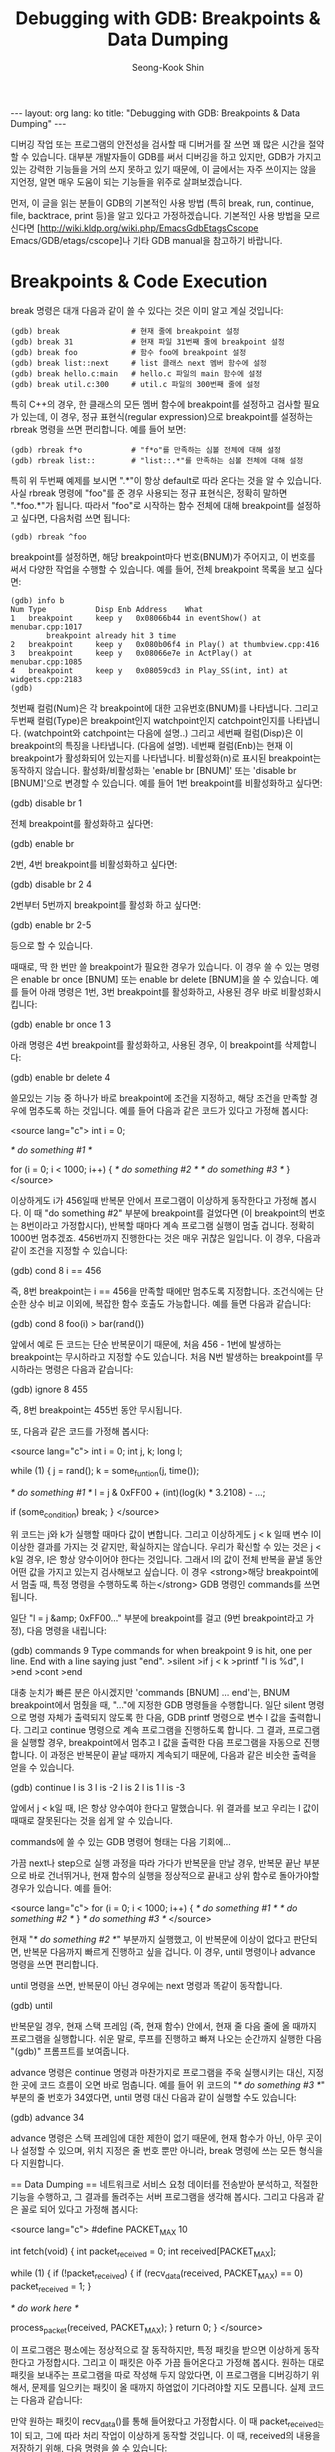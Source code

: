# -*-org-*-
#+STARTUP: odd
#+OPTIONS: toc:4
#+STYLE: <style>body { font-family: "Helvetica Neue",Helvetica,Arial,Verdana,Geneva,sans-serif;}</style>
#+STYLE: <style>body { font-size: 90%; }</style>
#+STYLE: <style>pre.example { font-family: monospace; }</style>
#+STYLE: <style>pre { font-family: monospace; }</style>
#+LINK: google http://www.google.com/search?q=%s
#+LINK: rfc http://www.rfc-editor.org/rfc/rfc%s.txt
#+TODO: TODO(t) | DONE(d) CANCELED(c) POSTPONED
#+DRAWERS: PROPERTIES CLOCK LOGBOOK COMMENT
#+TITLE: Debugging with GDB: Breakpoints & Data Dumping
#+AUTHOR: Seong-Kook Shin
#+EMAIL: cinsky@gmail.com
#+BEGIN_HTML
---
layout: org
lang: ko
title: "Debugging with GDB: Breakpoints & Data Dumping"
---
#+END_HTML

:COMMENT:
# Markup hints:
#   *bold*, /italic/, _underlined_, =code=, ~verbatim~
#   Use '\\' at the end of a line to force a line break.
#   Use "[[URL or TARGET][NAME]]" to create a hyperlink.
#   Use "[[google:KEYWORD][DESC]]" to link to Google with KEYWORD.
#   Use "[[rfc:NUMBER][DESC]]" to link to RFC-NUMBER.txt.
#   `C-c C-o' to follow a link target.
#   Use "#+BEGIN_VERSE ... #+END_VERBSE" to format poetry
#   Use "#+BEGIN_QUOTE ... #+END_QUOTE" to format a quotation.
#   Use "#+BEGIN_CENTER ... #+END_CENTER" to center some text.
#   `C-c C-x f' for footnote action(jump or insert).
#   Unordered list items start with `-', `+', or `*' as bulllets.
#   Ordered list items start with  `1.' or `1)'.
:END:

디버깅 작업 또는 프로그램의 안전성을 검사할 때 디버거를 잘 쓰면 꽤 많은
시간을 절약할 수 있습니다.  대부분 개발자들이 GDB를 써서 디버깅을 하고
있지만, GDB가 가지고 있는 강력한 기능들을 거의 쓰지 못하고 있기
때문에, 이 글에서는 자주 쓰이지는 않을 지언정, 알면 매우 도움이 되는
기능들을 위주로 살펴보겠습니다.

먼저, 이 글을 읽는 분들이 GDB의 기본적인 사용 방법 (특히 break, run,
continue, file, backtrace, print 등)을 알고 있다고
가정하겠습니다. 기본적인 사용 방법을 모르신다면
[http://wiki.kldp.org/wiki.php/EmacsGdbEtagsCscope
Emacs/GDB/etags/cscope]나 기타 GDB manual을 참고하기 바랍니다.

* Breakpoints & Code Execution

break 명령은 대개 다음과 같이 쓸 수 있다는 것은 이미 알고 계실
것입니다:

#+BEGIN_SRC gdb
(gdb) break                # 현재 줄에 breakpoint 설정
(gdb) break 31             # 현재 파일 31번째 줄에 breakpoint 설정
(gdb) break foo            # 함수 foo에 breakpoint 설정
(gdb) break list::next     # list 클래스 next 멤버 함수에 설정
(gdb) break hello.c:main   # hello.c 파일의 main 함수에 설정
(gdb) break util.c:300     # util.c 파일의 300번째 줄에 설정
#+END_SRC

특히 C++의 경우, 한 클래스의 모든 멤버 함수에 breakpoint를 설정하고
검사할 필요가 있는데, 이 경우, 정규 표현식(regular expression)으로
breakpoint를 설정하는 rbreak 명령을 쓰면 편리합니다.  예를 들어 보면:

#+BEGIN_SRC text
(gdb) rbreak f*o           # "f*o"를 만족하는 심볼 전체에 대해 설정
(gdb) rbreak list::        # "list::.*"를 만족하는 심볼 전체에 대해 설정
#+END_SRC

특히 위 두번째 예제를 보시면 ".*"이 항상 default로 따라 온다는 것을 알
수 있습니다. 사실 rbreak 명령에 "foo"를 준 경우 사용되는 정규
표현식은, 정확히 말하면 ".*foo.*"가 됩니다. 따라서 "foo"로 시작하는
함수 전체에 대해 breakpoint를 설정하고 싶다면, 다음처럼 쓰면 됩니다:

#+BEGIN_SRC text
(gdb) rbreak ^foo
#+END_SRC

breakpoint를 설정하면, 해당 breakpoint마다 번호(BNUM)가 주어지고, 이
번호를 써서 다양한 작업을 수행할 수 있습니다. 예를 들어, 전체
breakpoint 목록을 보고 싶다면:

#+BEGIN_SRC text
 (gdb) info b
 Num Type           Disp Enb Address    What
 1   breakpoint     keep y   0x08066b44 in eventShow() at menubar.cpp:1017
         breakpoint already hit 3 time
 2   breakpoint     keep y   0x080b06f4 in Play() at thumbview.cpp:416
 3   breakpoint     keep y   0x08066e7e in ActPlay() at menubar.cpp:1085
 4   breakpoint     keep y   0x08059cd3 in Play_SS(int, int) at widgets.cpp:2183
 (gdb)
#+END_SRC

첫번째 컬럼(Num)은 각 breakpoint에 대한 고유번호(BNUM)를
나타냅니다. 그리고 두번째 컬럼(Type)은 breakpoint인지 watchpoint인지
catchpoint인지를 나타냅니다.  (watchpoint와 catchpoint는 다음에
설명..) 그리고 세번째 컬럼(Disp)은 이 breakpoint의 특징을
나타냅니다. (다음에 설명). 네번째 컬럼(Enb)는 현재 이 breakpoint가
활성화되어 있는지를 나타냅니다. 비활성화(n)로 표시된 breakpoint는
동작하지 않습니다. 활성화/비활성화는 'enable br [BNUM]' 또는 'disable
br [BNUM]'으로 변경할 수 있습니다. 예를 들어 1번 breakpoint를
비활성화하고 싶다면:

 (gdb) disable br 1

전체 breakpoint를 활성화하고 싶다면:

 (gdb) enable br

2번, 4번 breakpoint를 비활성화하고 싶다면:

 (gdb) disable br 2 4

2번부터 5번까지 breakpoint를 활성화 하고 싶다면:

 (gdb) enable br 2-5

등으로 할 수 있습니다.

때때로, 딱 한 번만 쓸 breakpoint가 필요한 경우가 있습니다. 이 경우 쓸 수 있는 명령은 enable br once [BNUM] 또는 enable br delete [BNUM]을 쓸 수 있습니다. 예를 들어 아래 명령은 1번, 3번 breakpoint를 활성화하고, 사용된 경우 바로 비활성화시킵니다:

 (gdb) enable br once 1 3

아래 명령은 4번 breakpoint를 활성화하고, 사용된 경우, 이 breakpoint를 삭제합니다:

 (gdb) enable br delete 4

쓸모있는 기능 중 하나가 바로 breakpoint에 조건을 지정하고, 해당 조건을 만족할 경우에 멈추도록 하는 것입니다. 예를 들어 다음과 같은 코드가 있다고 가정해 봅시다:

<source lang="c">
int i = 0;

/* do something #1 */

for (i = 0; i < 1000; i++) {
  /* do something #2 */
  /* do something #3 */
}
</source>

이상하게도 i가 456일때 반복문 안에서 프로그램이 이상하게 동작한다고 가정해 봅시다. 이 때 "do something #2" 부분에 breakpoint를 걸었다면 (이 breakpoint의 번호는 8번이라고 가정합시다), 반복할 때마다 계속 프로그램 실행이 멈출 겁니다. 정확히 1000번 멈추겠죠. 456번까지 진행한다는 것은 매우 귀찮은 일입니다.  이 경우, 다음과 같이 조건을 지정할 수 있습니다:

 (gdb) cond 8 i == 456

즉, 8번 breakpoint는 i == 456을 만족할 때에만 멈추도록 지정합니다. 조건식에는 단순한 상수 비교 이외에, 복잡한 함수 호출도 가능합니다. 예를 들면 다음과 같습니다:

 (gdb) cond 8 foo(i) > bar(rand())

앞에서 예로 든 코드는 단순 반복문이기 때문에, 처음 456 - 1번에 발생하는 breakpoint는 무시하라고 지정할 수도 있습니다. 처음 N번 발생하는 breakpoint를 무시하라는 명령은 다음과 같습니다:

 (gdb) ignore 8 455

즉, 8번 breakpoint는 455번 동안 무시됩니다.

또, 다음과 같은 코드를 가정해 봅시다:

<source lang="c">
int i = 0;
int j, k;
long l;

while (1) {
  j = rand();
  k = some_funtion(j, time());

  /* do something #1 */
  l = j & 0xFF00 + (int)(log(k) * 3.2108) - ...;

  if (some_condition)
    break;
}
</source>

위 코드는 j와 k가 실행할 때마다 값이 변합니다. 그리고 이상하게도 j < k 일때 변수 l이 이상한 결과를 가지는 것 같지만, 확실하지는 않습니다. 우리가 확신할 수 있는 것은 j < k일 경우, l은 항상 양수이어야 한다는 것입니다. 그래서 l의 값이 전체 반복을 끝낼 동안 어떤 값을 가지고 있는지 검사해보고 싶습니다. 이 경우 <strong>해당 breakpoint에서 멈출 때, 특정 명령을 수행하도록 하는</strong> GDB 명령인 commands를 쓰면 됩니다.

일단 "l = j &amp; 0xFF00..." 부분에 breakpoint를 걸고 (9번 breakpoint라고 가정), 다음 명령을 내립니다:

 (gdb) commands 9
 Type commands for when breakpoint 9 is hit, one per line.
 End with a line saying just "end".
 >silent
 >if j < k
  >printf "l is %d\n", l
  >end
 >cont
 >end

대충 눈치가 빠른 분은 아시겠지만 'commands [BNUM] ... end'는, BNUM breakpoint에서 멈췄을 때, "..."에 지정한 GDB 명령들을 수행합니다. 일단 silent 명령으로 명령 자체가 출력되지 않도록 한 다음, GDB printf 명령으로 변수 l 값을 출력합니다. 그리고 continue 명령으로 계속 프로그램을 진행하도록 합니다. 그 결과, 프로그램을 실행할 경우, breakpoint에서 멈추고 l 값을 출력한 다음 프로그램을 자동으로 진행합니다. 이 과정은 반복문이 끝날 때까지 계속되기 때문에, 다음과 같은 비슷한 출력을 얻을 수 있습니다.

 (gdb) continue
 l is 3
 l is -2
 l is 2
 l is 1
 l is -3

앞에서 j < k일 때, l은 항상 양수여야 한다고 말했습니다. 위 결과를 보고 우리는 l 값이 때때로 잘못된다는 것을 쉽게 알 수 있습니다.

commands에 쓸 수 있는 GDB 명령어 형태는 다음 기회에...

가끔 next나 step으로 실행 과정을 따라 가다가 반복문을 만날 경우, 반복문 끝난 부분으로 바로 건너뛰거나, 현재 함수의 실행을 정상적으로 끝내고 상위 함수로 돌아가야할 경우가 있습니다. 예를 들어:

<source lang="c">
for (i = 0; i < 1000; i++) {
  /* do something #1 */
  /* do something #2 */
}
/* do something #3 */
</source>

현재 "/* do something #2 */" 부분까지 실행했고, 이 반복문에 이상이 없다고 판단되면, 반복문 다음까지 빠르게 진행하고 싶을 겁니다. 이 경우, until 명령이나 advance 명령을 쓰면 편리합니다.

until 명령을 쓰면, 반복문이 아닌 경우에는 next 명령과 똑같이 동작합니다.

 (gdb) until

반복문일 경우, 현재 스택 프레임 (즉, 현재 함수) 안에서, 현재 줄 다음 줄에 올 때까지 프로그램을 실행합니다. 쉬운 말로, 루프를 진행하고 빠져 나오는 순간까지 실행한 다음 "(gdb)" 프롬프트를 보여줍니다.

advance 명령은 continue 명령과 마찬가지로 프로그램을 주욱 실행시키는 대신, 지정한 곳에 코드 흐름이 오면 바로 멈춥니다. 예를 들어 위 코드의 "/* do something #3 */" 부분의 줄 번호가 34였다면, until 명령 대신 다음과 같이 실행할 수도 있습니다:

 (gdb) advance 34

advance 명령은 스택 프레임에 대한 제한이 없기 때문에, 현재 함수가 아닌, 아무 곳이나 설정할 수 있으며, 위치 지정은 줄 번호 뿐만 아니라, break 명령에 쓰는 모든 형식을 다 지원합니다.


== Data Dumping ==
네트워크로 서비스 요청 데이터를 전송받아 분석하고, 적절한 기능을 수행하고, 그 결과를 돌려주는 서버 프로그램을 생각해 봅시다. 그리고 다음과 같은 꼴로 되어 있다고 가정해 봅시다:

<source lang="c">
#define PACKET_MAX      10

int
fetch(void)
{
  int packet_received = 0;
  int received[PACKET_MAX];

  while (1) {
    if (!packet_received) {
      if (recv_data(received, PACKET_MAX) == 0)
        packet_received = 1;
    }

    /* do work here */

    process_packet(received, PACKET_MAX);
  }
  return 0;
}
</source>

이 프로그램은 평소에는 정상적으로 잘 동작하지만, 특정 패킷을 받으면 이상하게 동작한다고 가정합시다. 그리고 이 패킷은 아주 가끔 들어온다고 가정해 봅시다. 원하는 대로 패킷을 보내주는 프로그램을 따로 작성해 두지 않았다면, 이 프로그램을 디버깅하기 위해서, 문제를 일으키는 패킷이 올 때까지 하염없이 기다려야할 지도 모릅니다. 실제 코드는 다음과 같습니다:

만약 원하는 패킷이 recv_data()를 통해 들어왔다고 가정합시다. 이 때 packet_received는 1이 되고, 그에 따라 처리 작업이 이상하게 동작할 것입니다. 이 때, received의 내용을 저장하기 위해, 다음 명령을 쓸 수 있습니다:

 (gdb) dump binary value buggy.dat received

위 명령을 수행하면 배열 received의 내용을 파일 buggy.dat에 저장합니다. 만약 시작 주소와 끝 주소를 알고 있다면 다음 명령을 쓸 수 있습니다:

 dump binary data buggy.dat START-ADDR END-ADDR

이 때, START-ADDR는 시작 주소를, END-ADDR는 끝 주소를 나타냅니다. 즉, 앞 received 배열의 경우, 다음과 같이 쓸 수 있습니다.

 (gdb) dump binary memory buggy.dat received received+10

어느 방법을 썼든지, 현재 디렉토리에는 buggy.dat이라는 파일로, 배열 received의 내용이 저장될 것입니다. 이는 메모리 내용을 그대로 dump시킨 것이므로 od(1)와 같은 툴을 써서 그 내용을 직접 볼 수 있습니다. received 배열은 int 배열이므로 다음과 같이 확인 가능합니다:

 $ od -td buggy.dat 
 0000000         163         151         162          85
 0000020          83         190         241         252
 0000040         249         121
 0000050
 $ _

만약, 바로 디버깅을 성공적으로 끝냈다면, 사실 위와 같은 기능은 큰 역할을 발휘하지 못합니다.  하지만, 계속해서 디버거를 실행해서 여러번 디버깅을 해야 한다면 꽤 쓸모있다는 것을 알 수 있습니다.

일단, 새로 GDB를 띄워 디버깅을 시작했다고 합시다. 

<source lang="c">
    if (!packet_received) {
</source>

위 코드를 실행할 때, 강제로 packet_received를 1로 만들어, 패킷을 받는 부분을 건너뜁니다. 변수의 값 변경은 print 명령으로 쉽게 할 수 있습니다:

 (gdb) p packet_received = 1

그리고 나서, received 배열을 아까 저장해 두었던 buggy.dat에서 다음과 같이
불러올 수 있습니다:

 (gdb) restore buggy.dat binary received
 Restoring binary file buggy.dat into memory (0xbfeda890 to 0xbfeda8b8)

이 외에도, GDB는 타 디버거에 비해 강력한 기능들을 많이 제공합니다. 다음 기회에 좀 더 알아보겠습니다.
